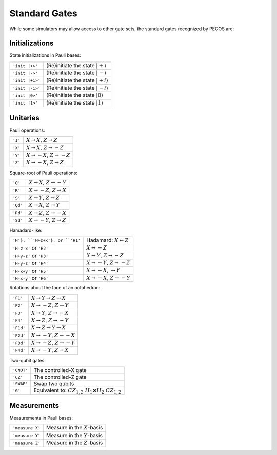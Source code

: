 .. _api-standard-gates:

Standard Gates
==============

While some simulators may allow access to other gate sets, the standard gates recognized by PECOS are:

Initializations
---------------

State initializations in Pauli bases:

=============== ========================================
``'init |+>'``  (Re)initiate the state :math:`|+\rangle`
``'init |->'``  (Re)initiate the state :math:`|-\rangle`
``'init |+i>'`` (Re)initiate the state :math:`|+i\rangle`
``'init |-i>'`` (Re)initiate the state :math:`|-i\rangle`
``'init |0>'``  (Re)initiate the state :math:`|0\rangle`
``'init |1>'``  (Re)initiate the state :math:`|1\rangle`
=============== ========================================

Unitaries
---------

Pauli operations:

======= =================================================
``'I'`` :math:`X\rightarrow X`, :math:`Z\rightarrow Z`
``'X'`` :math:`X\rightarrow X`, :math:`Z\rightarrow -Z`
``'Y'`` :math:`X\rightarrow -X`, :math:`Z\rightarrow -Z`
``'Z'`` :math:`X\rightarrow -X`, :math:`Z\rightarrow Z`
======= =================================================

Square-root of Pauli operations:

======== ============================================
``'Q'``  :math:`X \rightarrow X`, :math:`Z \rightarrow -Y`
``'R'``  :math:`X \rightarrow -Z`, :math:`Z \rightarrow X`
``'S'``  :math:`X \rightarrow Y`, :math:`Z \rightarrow Z`
``'Qd'`` :math:`X \rightarrow X`, :math:`Z \rightarrow Y`
``'Rd'`` :math:`X \rightarrow Z`, :math:`Z \rightarrow -X`
``'Sd'`` :math:`X \rightarrow -Y`, :math:`Z \rightarrow Z`
======== ============================================

Hamadard-like:

=============================== ================================
``'H'}, ``'H+z+x'}, or ``'H1'`` Hadamard: :math:`X\leftrightarrow Z`
``'H-z-x'`` or ``'H2'``         :math:`X\leftrightarrow -Z`
``'H+y-z'`` or ``'H3'``         :math:`X\rightarrow Y`, :math:`Z\rightarrow -Z`
``'H-y-z'`` or ``'H4'``         :math:`X\rightarrow -Y`, :math:`Z\rightarrow -Z`
``'H-x+y'`` or ``'H5'``         :math:`X\rightarrow -X`, :math:`\rightarrow Y`
``'H-x-y'`` or ``'H6'``         :math:`X\rightarrow -X`, :math:`Z\rightarrow -Y`
=============================== ================================

Rotations about the face of an octahedron:

========= ===================================================
``'F1'``  :math:`X \rightarrow Y\rightarrow Z \rightarrow X`
``'F2'``  :math:`X \rightarrow -Z`, :math:`Z \rightarrow Y`
``'F3'``  :math:`X \rightarrow Y`, :math:`Z \rightarrow -X`
``'F4'``  :math:`X \rightarrow Z`, :math:`Z \rightarrow -Y`
``'F1d'`` :math:`X\rightarrow Z\rightarrow Y \rightarrow X`
``'F2d'`` :math:`X \rightarrow -Y`, :math:`Z \rightarrow -X`
``'F3d'`` :math:`X \rightarrow -Z`, :math:`Z \rightarrow -Y`
``'F4d'`` :math:`X \rightarrow -Y`, :math:`Z \rightarrow X`
========= ===================================================

Two-qubit gates:

========== =================================================
``'CNOT'`` The controlled-X gate
``'CZ'``   The controlled-Z gate
``'SWAP'`` Swap two qubits
``'G'``    Equivalent to: :math:`CZ_{1,2}\;H_1 \otimes H_2\; CZ_{1,2}`
========== =================================================

Measurements
------------

Measurements in Pauli bases:

=============== =============================================
``'measure X'`` Measure in the :math:`X`-basis
``'measure Y'`` Measure in the :math:`Y`-basis
``'measure Z'`` Measure in the :math:`Z`-basis
=============== =============================================
